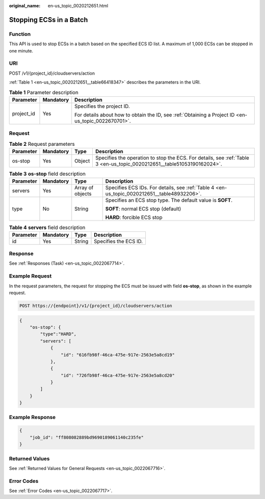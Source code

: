 :original_name: en-us_topic_0020212651.html

.. _en-us_topic_0020212651:

Stopping ECSs in a Batch
========================

Function
--------

This API is used to stop ECSs in a batch based on the specified ECS ID list. A maximum of 1,000 ECSs can be stopped in one minute.

URI
---

POST /v1/{project_id}/cloudservers/action

:ref:`Table 1 <en-us_topic_0020212651__table66418347>` describes the parameters in the URI.

.. _en-us_topic_0020212651__table66418347:

.. table:: **Table 1** Parameter description

   +-----------------------+-----------------------+-----------------------------------------------------------------------------------------------------+
   | Parameter             | Mandatory             | Description                                                                                         |
   +=======================+=======================+=====================================================================================================+
   | project_id            | Yes                   | Specifies the project ID.                                                                           |
   |                       |                       |                                                                                                     |
   |                       |                       | For details about how to obtain the ID, see :ref:`Obtaining a Project ID <en-us_topic_0022670701>`. |
   +-----------------------+-----------------------+-----------------------------------------------------------------------------------------------------+

Request
-------

.. table:: **Table 2** Request parameters

   +-----------+-----------+--------+-------------------------------------------------------------------------------------------------------------------------+
   | Parameter | Mandatory | Type   | Description                                                                                                             |
   +===========+===========+========+=========================================================================================================================+
   | os-stop   | Yes       | Object | Specifies the operation to stop the ECS. For details, see :ref:`Table 3 <en-us_topic_0020212651__table51053190162024>`. |
   +-----------+-----------+--------+-------------------------------------------------------------------------------------------------------------------------+

.. _en-us_topic_0020212651__table51053190162024:

.. table:: **Table 3** **os-stop** field description

   +-----------------+-----------------+------------------+---------------------------------------------------------------------------------------------+
   | Parameter       | Mandatory       | Type             | Description                                                                                 |
   +=================+=================+==================+=============================================================================================+
   | servers         | Yes             | Array of objects | Specifies ECS IDs. For details, see :ref:`Table 4 <en-us_topic_0020212651__table48932206>`. |
   +-----------------+-----------------+------------------+---------------------------------------------------------------------------------------------+
   | type            | No              | String           | Specifies an ECS stop type. The default value is **SOFT**.                                  |
   |                 |                 |                  |                                                                                             |
   |                 |                 |                  | **SOFT**: normal ECS stop (default)                                                         |
   |                 |                 |                  |                                                                                             |
   |                 |                 |                  | **HARD**: forcible ECS stop                                                                 |
   +-----------------+-----------------+------------------+---------------------------------------------------------------------------------------------+

.. _en-us_topic_0020212651__table48932206:

.. table:: **Table 4** **servers** field description

   ========= ========= ====== =====================
   Parameter Mandatory Type   Description
   ========= ========= ====== =====================
   id        Yes       String Specifies the ECS ID.
   ========= ========= ====== =====================

Response
--------

See :ref:`Responses (Task) <en-us_topic_0022067714>`.

Example Request
---------------

In the request parameters, the request for stopping the ECS must be issued with field **os-stop**, as shown in the example request.

.. code-block:: text

   POST https://{endpoint}/v1/{project_id}/cloudservers/action

.. code-block::

   {
       "os-stop": {
           "type":"HARD",
           "servers": [
               {
                   "id": "616fb98f-46ca-475e-917e-2563e5a8cd19"
               },
               {
                   "id": "726fb98f-46ca-475e-917e-2563e5a8cd20"
               }
           ]
       }
   }

Example Response
----------------

.. code-block::

   {
       "job_id": "ff808082889bd9690189061140c235fe"
   }

Returned Values
---------------

See :ref:`Returned Values for General Requests <en-us_topic_0022067716>`.

Error Codes
-----------

See :ref:`Error Codes <en-us_topic_0022067717>`.
